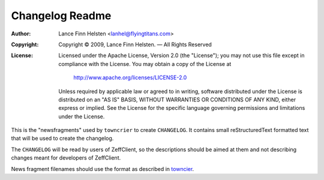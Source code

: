 ================
Changelog Readme
================

:Author: Lance Finn Helsten <lanhel@flyingtitans.com>
:Copyright: Copyright © 2009, Lance Finn Helsten. — All Rights Reserved
:License:
   Licensed under the Apache License, Version 2.0 (the "License");
   you may not use this file except in compliance with the License.
   You may obtain a copy of the License at

       http://www.apache.org/licenses/LICENSE-2.0

   Unless required by applicable law or agreed to in writing, software
   distributed under the License is distributed on an "AS IS" BASIS,
   WITHOUT WARRANTIES OR CONDITIONS OF ANY KIND, either express or implied.
   See the License for the specific language governing permissions and
   limitations under the License.


This is the "newsfragments" used by ``towncrier`` to create ``CHANGELOG``.
It contains small reStructuredText formatted text that will be used to
create the changelog.

The ``CHANGELOG`` will be read by users of ZeffClient, so the descriptions
should be aimed at them and not describing changes meant for developers of
ZeffClient.

News fragment filenames should use the format as described in
`towncier <https://github.com/hawkowl/towncrier#news-fragments>`_.
